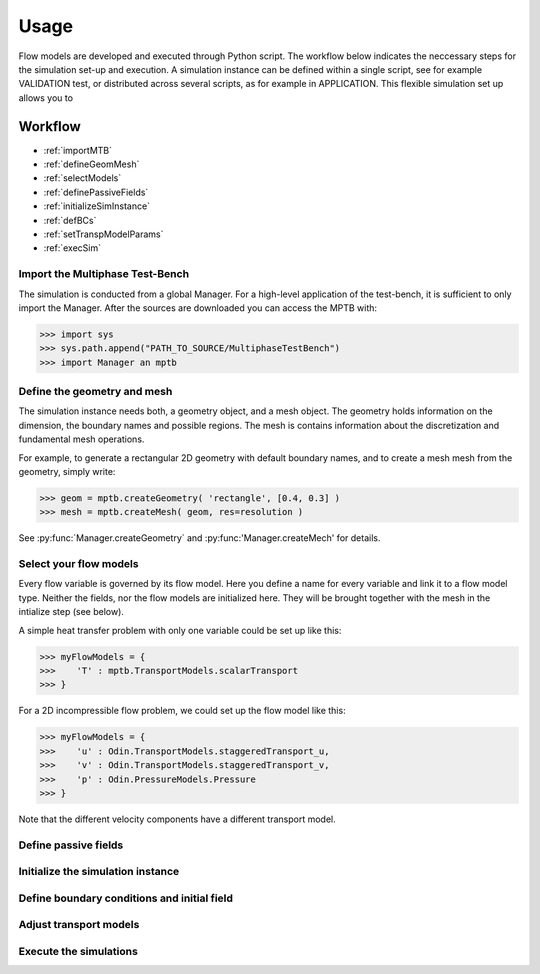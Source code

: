 Usage
=====


Flow models are developed and executed through Python script.
The workflow below indicates the neccessary steps for the simulation set-up and execution.
A simulation instance can be defined within a single script, see for example VALIDATION test,
or distributed across several scripts, as for example in APPLICATION.
This flexible simulation set up allows you to



Workflow
--------

- :ref:`importMTB`
- :ref:`defineGeomMesh`
- :ref:`selectModels`
- :ref:`definePassiveFields`
- :ref:`initializeSimInstance`
- :ref:`defBCs`
- :ref:`setTranspModelParams`
- :ref:`execSim`




.. _importMTB:

Import the Multiphase Test-Bench
^^^^^^^^^^^^^^^^^^^^^^^^^^^^^^^^

The simulation is conducted from a global Manager.
For a high-level application of the test-bench, it is sufficient to only import the Manager.
After the sources are downloaded you can access the MPTB with:

>>> import sys
>>> sys.path.append("PATH_TO_SOURCE/MultiphaseTestBench")
>>> import Manager an mptb


.. _defineGeomMesh:

Define the geometry and mesh
^^^^^^^^^^^^^^^^^^^^^^^^^^^^

The simulation instance needs both, a geometry object, and a mesh object.
The geometry holds information on the dimension, the boundary names and possible regions.
The mesh is contains information about the discretization and fundamental mesh operations.

For example, to generate a rectangular 2D geometry with default boundary names,
and to create a mesh mesh from the geometry, simply write:

>>> geom = mptb.createGeometry( 'rectangle', [0.4, 0.3] )
>>> mesh = mptb.createMesh( geom, res=resolution )

See :py:func:`Manager.createGeometry` and :py:func:'Manager.createMech' for details.


.. _selectModels:

Select your flow models
^^^^^^^^^^^^^^^^^^^^^^^

Every flow variable is governed by its flow model.
Here you define a name for every variable and link it to a flow model type.
Neither the fields, nor the flow models are initialized here.
They will be brought together with the mesh in the intialize step (see below).

A simple heat transfer problem with only one variable could be set up like this:

>>> myFlowModels = {
>>>    'T' : mptb.TransportModels.scalarTransport
>>> }

For a 2D incompressible flow problem, we could set up the flow model like this:

>>> myFlowModels = {
>>>    'u' : Odin.TransportModels.staggeredTransport_u,
>>>    'v' : Odin.TransportModels.staggeredTransport_v,
>>>    'p' : Odin.PressureModels.Pressure
>>> }

Note that the different velocity components have a different transport model.


.. _definePassiveFields:

Define passive fields
^^^^^^^^^^^^^^^^^^^^^




.. _initializeSimInstance:

Initialize the simulation instance
^^^^^^^^^^^^^^^^^^^^^^^^^^^^^^^^^^

.. _defBCs:

Define boundary conditions and initial field
^^^^^^^^^^^^^^^^^^^^^^^^^^^^^^^^^^^^^^^^^^^^

.. _setTranspModelParams:

Adjust transport models
^^^^^^^^^^^^^^^^^^^^^^^

.. _execSim:

Execute the simulations
^^^^^^^^^^^^^^^^^^^^^^^






..
    Creating recipes
    ----------------

    To retrieve a list of random ingredients,
    you can use the ``lumache.get_random_ingredients()`` function:

    .. autofunction:: lumache.get_random_ingredients

    The ``kind`` parameter should be either ``"meat"``, ``"fish"``,
    or ``"veggies"``. Otherwise, :py:func:`lumache.get_random_ingredients`
    will raise an exception.

    .. autoexception:: lumache.InvalidKindError

    For example:

    >>> import lumache
    >>> lumache.get_random_ingredients()
    ['shells', 'gorgonzola', 'parsley']

